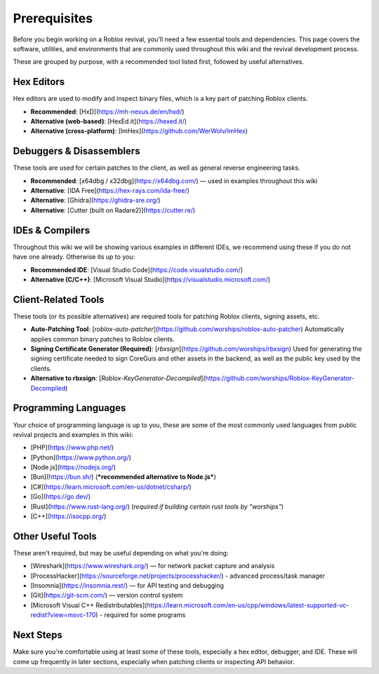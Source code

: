 Prerequisites
=============

Before you begin working on a Roblox revival, you'll need a few essential tools and dependencies. This page covers the software, utilities, and environments that are commonly used throughout this wiki and the revival development process.

These are grouped by purpose, with a recommended tool listed first, followed by useful alternatives.

Hex Editors
-----------

Hex editors are used to modify and inspect binary files, which is a key part of patching Roblox clients.

- **Recommended**: [HxD](https://mh-nexus.de/en/hxd/)
- **Alternative (web-based)**: [HexEd.it](https://hexed.it/)
- **Alternative (cross-platform)**: [ImHex](https://github.com/WerWolv/ImHex)

Debuggers & Disassemblers
--------------------------

These tools are used for certain patches to the client, as well as general reverse engineering tasks.

- **Recommended**: [x64dbg / x32dbg](https://x64dbg.com/) — used in examples throughout this wiki
- **Alternative**: [IDA Free](https://hex-rays.com/ida-free/)
- **Alternative**: [Ghidra](https://ghidra-sre.org/)
- **Alternative**: [Cutter (built on Radare2)](https://cutter.re/)

IDEs & Compilers
----------------

Throughout this wiki we will be showing various examples in different IDEs, we recommend using these if you do not have one already. Otherwise its up to you:

- **Recommended IDE**: [Visual Studio Code](https://code.visualstudio.com/)
- **Alternative (C/C++)**: [Microsoft Visual Studio](https://visualstudio.microsoft.com/)

Client-Related Tools
--------------------

These tools (or its possible alternatives) are required tools for patching Roblox clients, signing assets, etc.

- **Auto-Patching Tool**: [`roblox-auto-patcher`](https://github.com/worships/roblox-auto-patcher)  
  Automatically applies common binary patches to Roblox clients.

- **Signing Certificate Generator (Required)**: [`rbxsign`](https://github.com/worships/rbxsign)  
  Used for generating the signing certificate needed to sign CoreGuis and other assets in the backend, as well as the public key used by the clients.

- **Alternative to rbxsign**: [`Roblox-KeyGenerator-Decompiled`](https://github.com/worships/Roblox-KeyGenerator-Decompiled)

Programming Languages
----------------------

Your choice of programming language is up to you, these are some of the most commonly used languages from public revival projects and examples in this wiki:

- [PHP](https://www.php.net/)
- [Python](https://www.python.org/)
- [Node.js](https://nodejs.org/)
- [Bun](https://bun.sh/) (***recommended alternative to Node.js***)
- [C#](https://learn.microsoft.com/en-us/dotnet/csharp/)
- [Go](https://go.dev/)
- [Rust](https://www.rust-lang.org/) (*required if building certain rust tools by "worships"*)
- [C++](https://isocpp.org/)

Other Useful Tools
-------------------

These aren't required, but may be useful depending on what you're doing:

- [Wireshark](https://www.wireshark.org/) — for network packet capture and analysis
- [ProcessHacker](https://sourceforge.net/projects/processhacker/) - advanced process/task manager
- [Insomnia](https://insomnia.rest/) — for API testing and debugging
- [Git](https://git-scm.com/) — version control system
- [Microsoft Visual C++ Redistributables](https://learn.microsoft.com/en-us/cpp/windows/latest-supported-vc-redist?view=msvc-170) - required for some programs

Next Steps
-----------

Make sure you're comfortable using at least some of these tools, especially a hex editor, debugger, and IDE. These will come up frequently in later sections, especially when patching clients or inspecting API behavior.